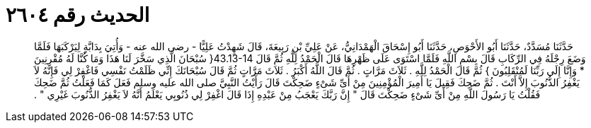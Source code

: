 
= الحديث رقم ٢٦٠٤

[quote.hadith]
حَدَّثَنَا مُسَدَّدٌ، حَدَّثَنَا أَبُو الأَحْوَصِ، حَدَّثَنَا أَبُو إِسْحَاقَ الْهَمْدَانِيُّ، عَنْ عَلِيِّ بْنِ رَبِيعَةَ، قَالَ شَهِدْتُ عَلِيًّا - رضى الله عنه - وَأُتِيَ بِدَابَّةٍ لِيَرْكَبَهَا فَلَمَّا وَضَعَ رِجْلَهُ فِي الرِّكَابِ قَالَ بِسْمِ اللَّهِ فَلَمَّا اسْتَوَى عَلَى ظَهْرِهَا قَالَ الْحَمْدُ لِلَّهِ ثُمَّ قَالَ ‏43.13-14{‏ سُبْحَانَ الَّذِي سَخَّرَ لَنَا هَذَا وَمَا كُنَّا لَهُ مُقْرِنِينَ * وَإِنَّا إِلَى رَبِّنَا لَمُنْقَلِبُونَ ‏}‏ ثُمَّ قَالَ الْحَمْدُ لِلَّهِ ‏.‏ ثَلاَثَ مَرَّاتٍ ‏.‏ ثُمَّ قَالَ اللَّهُ أَكْبَرُ ‏.‏ ثَلاَثَ مَرَّاتٍ ثُمَّ قَالَ سُبْحَانَكَ إِنِّي ظَلَمْتُ نَفْسِي فَاغْفِرْ لِي فَإِنَّهُ لاَ يَغْفِرُ الذُّنُوبَ إِلاَّ أَنْتَ ‏.‏ ثُمَّ ضَحِكَ فَقِيلَ يَا أَمِيرَ الْمُؤْمِنِينَ مِنْ أَىِّ شَىْءٍ ضَحِكْتَ قَالَ رَأَيْتُ النَّبِيَّ صلى الله عليه وسلم فَعَلَ كَمَا فَعَلْتُ ثُمَّ ضَحِكَ فَقُلْتُ يَا رَسُولَ اللَّهِ مِنْ أَىِّ شَىْءٍ ضَحِكْتَ قَالَ ‏"‏ إِنَّ رَبَّكَ يَعْجَبُ مِنْ عَبْدِهِ إِذَا قَالَ اغْفِرْ لِي ذُنُوبِي يَعْلَمُ أَنَّهُ لاَ يَغْفِرُ الذُّنُوبَ غَيْرِي ‏"‏ ‏.‏